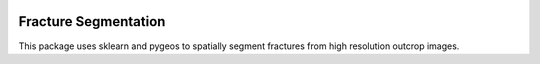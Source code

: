 .. image:: https://travis-ci.org/bast/somepackage.svg?branch=master
   :target: https://travis-ci.org/bast/somepackage/builds
.. image:: https://img.shields.io/badge/License-GPLv3-blue.svg
   :target: ../master/LICENSE


Fracture Segmentation
===========
This package uses sklearn and pygeos to spatially segment fractures from high resolution outcrop images.


